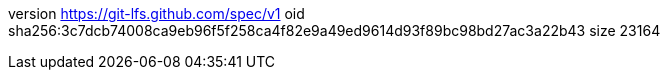 version https://git-lfs.github.com/spec/v1
oid sha256:3c7dcb74008ca9eb96f5f258ca4f82e9a49ed9614d93f89bc98bd27ac3a22b43
size 23164

